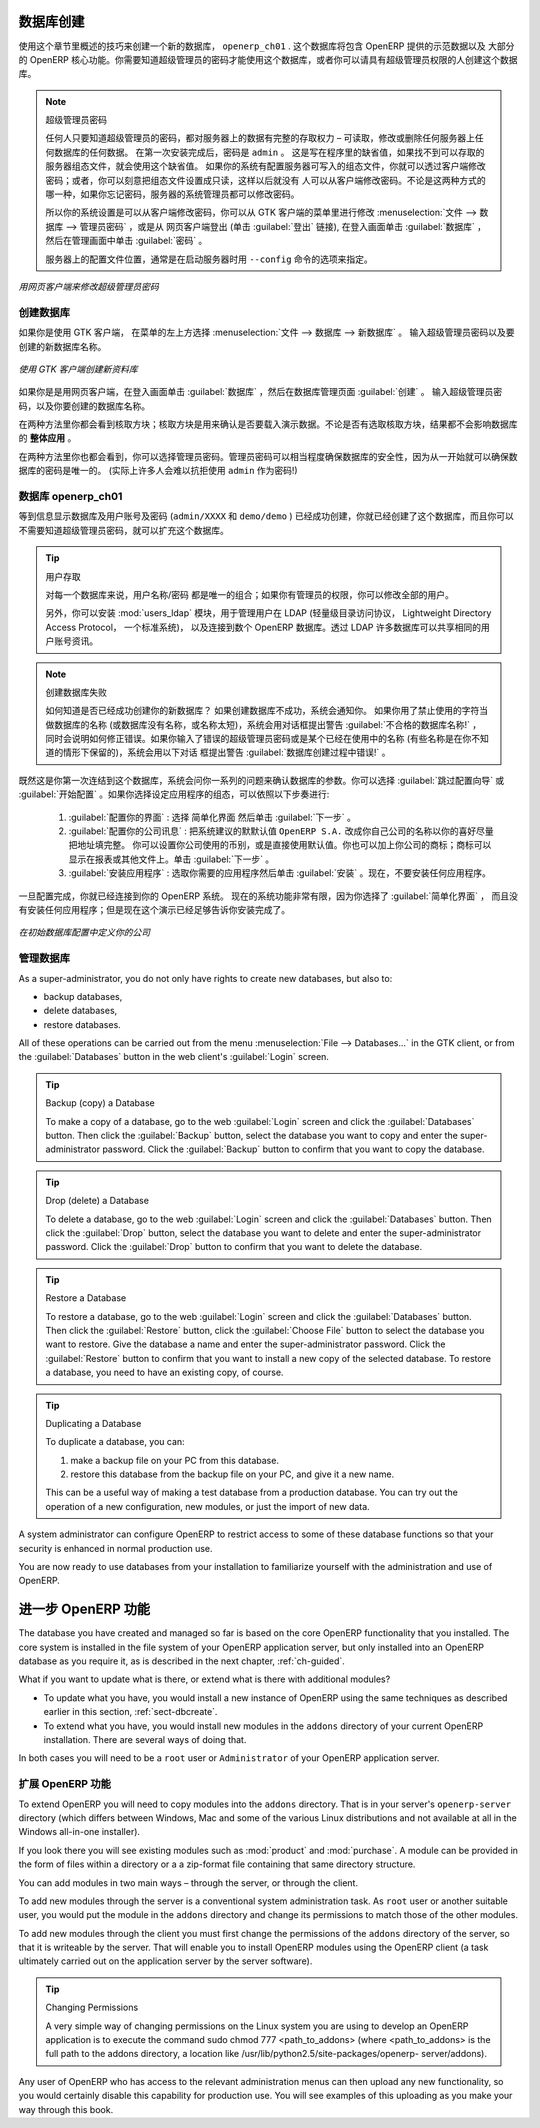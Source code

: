 .. i18n: .. index::
.. i18n:    single: database; create
.. i18n:    single: database
..

.. index::
   single: database; create
   single: database

.. i18n: .. _sect-dbcreate:
.. i18n: 
.. i18n: Database Creation
.. i18n: =================
..

.. _sect-dbcreate:

数据库创建
==========

.. i18n: Use the technique outlined in this section to create a new database, \ ``openerp_ch01`` \. This
.. i18n: database will contain the demonstration data provided with OpenERP and a large proportion of the
.. i18n: core OpenERP functionality. You will need to know your super administrator password for this – or
.. i18n: you will have to find somebody who does have it to create this database.
..

使用这个章节里概述的技巧来创建一个新的数据库， \ ``openerp_ch01`` \. 这个数据库将包含 OpenERP 提供的示范数据以及
大部分的 OpenERP 核心功能。你需要知道超级管理员的密码才能使用这个数据库，或者你可以请具有超级管理员权限的人创建这个数据库。

.. i18n: .. index::
.. i18n:    single: password; super-administrator
.. i18n:    single: password; superadmin
..

.. index::
   single: password; super-administrator
   single: password; superadmin

.. i18n: .. note:: The Super-administrator Password
.. i18n: 
.. i18n:    Anyone who knows the super-administrator password has complete access to the data on the server
.. i18n:    – able to read, change and delete any of the data in any of the databases there.
.. i18n: 
.. i18n:    After first installation, the password is ``admin``. This is the hard-coded default, and
.. i18n:    is used if there is no accessible server configuration file. If your system has been 
.. i18n:    set up so that the server configuration file can be written to by the server, then
.. i18n:    you can change the password through the client. Or you could deliberately make the 
.. i18n:    configuration file read-only so that there is no prospect of changing it from the client.
.. i18n:    Either way, a server systems administrator can change it if you forget it.
.. i18n:    
.. i18n:    So if your system is set to allow it, you can change the superadmin password through the GTK client
.. i18n:    from the menu :menuselection:`File --> Databases --> Administrator Password`, or through the
.. i18n:    web client by logging out (click the :guilabel:`Logout` link), clicking :guilabel:`Databases` on the
.. i18n:    login screen, and then clicking the :guilabel:`Password` button on the Management screen. 
.. i18n:    
.. i18n:    The location of the server configuration file is typically defined by starting the server with 
.. i18n:    the ``--config`` command line option.
..

.. note:: 超级管理员密码

   任何人只要知道超级管理员的密码，都对服务器上的数据有完整的存取权力 – 可读取，修改或删除任何服务器上任何数据库的任何数据。
   在第一次安装完成后，密码是 ``admin`` 。 这是写在程序里的缺省值，如果找不到可以存取的服务器组态文件，就会使用这个缺省值。
   如果你的系统有配置服务器可写入的组态文件，你就可以透过客户端修改密码；或者，你可以刻意把组态文件设置成只读，这样以后就没有
   人可以从客户端修改密码。不论是这两种方式的哪一种，如果你忘记密码，服务器的系统管理员都可以修改密码。
      
   所以你的系统设置是可以从客户端修改密码，你可以从 GTK 客户端的菜单里进行修改 :menuselection:`文件 --> 数据库 --> 管理员密码` ，或是从
   网页客户端登出 (单击 :guilabel:`登出` 链接), 在登入画面单击 :guilabel:`数据库` ，然后在管理画面中单击 :guilabel:`密码` 。 
   
   服务器上的配置文件位置，通常是在启动服务器时用 ``--config`` 命令的选项来指定。

.. i18n: .. figure:: images/change_superadmin_pwd.png
.. i18n:    :scale: 65
.. i18n:    :align: center
.. i18n: 
.. i18n:    *Changing the super-administrator password through the web client*
..

.. figure:: images/change_superadmin_pwd.png
   :scale: 65
   :align: center

   *用网页客户端来修改超级管理员密码*

.. i18n: .. _sect-creatingdb:
.. i18n: 
.. i18n: Creating the Database
.. i18n: ---------------------
..

.. _sect-creatingdb:

创建数据库
----------

.. i18n: If you are using the GTK client, choose :menuselection:`File --> Databases --> New database`  in
.. i18n: the menu at the top left. Enter the super-administrator password, then the name of the new database
.. i18n: you are creating.
..

如果你是使用 GTK 客户端， 在菜单的左上方选择 :menuselection:`文件 --> 数据库 --> 新数据库` 。
输入超级管理员密码以及要创建的新数据库名称。

.. i18n: .. figure:: images/create_new_db_GTK.png
.. i18n:    :scale: 75
.. i18n:    :align: center
.. i18n: 
.. i18n:    *Creating a new database through the GTK client*  
..

.. figure:: images/create_new_db_GTK.png
   :scale: 75
   :align: center

   *使用 GTK 客户端创建新资料库*  

.. i18n: If you are using the web client, click :guilabel:`Databases` on the login screen, then
.. i18n: :guilabel:`Create` on the database management page. Enter the super-administrator password, and the
.. i18n: name of the new database you are creating.
.. i18n:   
.. i18n: In both cases, you will see a checkbox that determines whether you load demonstration data or not.
.. i18n: The consequences of checking this box or not affect the **whole use** of this database.
..

如果你是是用网页客户端，在登入画面单击 :guilabel:`数据库` ，然后在数据库管理页面 :guilabel:`创建` 。
输入超级管理员密码，以及你要创建的数据库名称。
  
在两种方法里你都会看到核取方块；核取方块是用来确认是否要载入演示数据。不论是否有选取核取方块，结果都不会影响数据库的 **整体应用** 。

.. i18n: In both cases, you will also see that you can choose the Administrator password. This makes your 
.. i18n: database quite secure because you can ensure that it is unique from the outset.
.. i18n: (In fact many people find it hard to resist ``admin`` as their password!)
..

在两种方法里你也都会看到，你可以选择管理员密码。管理员密码可以相当程度确保数据库的安全性，因为从一开始就可以确保数据库的密码是唯一的。
(实际上许多人会难以抗拒使用 ``admin`` 作为密码!)

.. i18n: Database openerp_ch01
.. i18n: ---------------------
..

数据库 openerp_ch01
-------------------

.. i18n: .. index::
.. i18n:    pair: account; user
..

.. index::
   pair: account; user

.. i18n: Wait for the message showing that the database has been successfully created, along with the user
.. i18n: accounts and passwords (\ ``admin/XXXX``\   and \ ``demo/demo``\  ). Now that you have created this
.. i18n: database, you can extend it without having to know the super-administrator password.
..

等到信息显示数据库及用户账号及密码 (\ ``admin/XXXX``\   和 \ ``demo/demo``\  ) 已经成功创建，你就已经创建了这个数据库，而且你可以不需要知道超级管理员密码，就可以扩充这个数据库。

.. i18n: .. index::
.. i18n:    single: access; LDAP
.. i18n:    single: LDAP
.. i18n:    pair: password; username
.. i18n:    single: access; user
..

.. index::
   single: access; LDAP
   single: LDAP
   pair: password; username
   single: access; user

.. i18n: .. tip::   User Access
.. i18n: 
.. i18n: 	The combination of username/password is specific to a single database. If you have administrative
.. i18n: 	rights to a database you can modify all users.
.. i18n: 
.. i18n:  	.. index::
.. i18n: 	   single: module; users_ldap
.. i18n: 
.. i18n: 	Alternatively, you can install the :mod:`users_ldap` module, which manages the authentication of users
.. i18n: 	in LDAP (the Lightweight Directory Access Protocol, a standard system), and connect it to several
.. i18n: 	OpenERP databases. Using this, many databases can share the same user account details.
..

.. tip::   用户存取

	对每一个数据库来说，用户名称/密码 都是唯一的组合；如果你有管理员的权限，你可以修改全部的用户。

 	.. index::
	   single: module; users_ldap

	另外，你可以安装 :mod:`users_ldap` 模块，用于管理用户在 LDAP (轻量级目录访问协议， Lightweight Directory Access Protocol， 一个标准系统)，
        以及连接到数个 OpenERP 数据库。透过 LDAP 许多数据库可以共享相同的用户账号资讯。

.. i18n: .. note::  Failure to Create a Database
.. i18n: 
.. i18n: 	How do you know if you have successfully created your new database?
.. i18n: 	You are told if the database creation has been unsuccessful.
.. i18n: 	If you have entered a database name using prohibited characters (or no name, or too short a name),
.. i18n: 	you will be alerted by the dialog box :guilabel:`Bad database name!` explaining how to correct the error.
.. i18n: 	If you have entered the wrong super-administrator password or a name already in use
.. i18n: 	(some names can be reserved without your knowledge), you will be alerted by the dialog box
.. i18n: 	:guilabel:`Error during database creation!`.
..

.. note::  创建数据库失败

	如何知道是否已经成功创建你的新数据库？
	如果创建数据库不成功，系统会通知你。
	如果你用了禁止使用的字符当做数据库的名称 (或数据库没有名称，或名称太短)，系统会用对话框提出警告 :guilabel:`不合格的数据库名称!` ，
        同时会说明如何修正错误。如果你输入了错误的超级管理员密码或是某个已经在使用中的名称 (有些名称是在你不知道的情形下保留的)，系统会用以下对话
        框提出警告 :guilabel:`数据库创建过程中错误!` 。

.. i18n: Since this is the first time you have connected to this database, you will be asked a series of questions to
.. i18n: define the database parameters. You may choose to :guilabel:`Skip Configuration Wizards` or
.. i18n: :guilabel:`Start Configuration`. If you choose to configure your application, you may proceed with the
.. i18n: following steps:
..

既然这是你第一次连结到这个数据库，系统会问你一系列的问题来确认数据库的参数。你可以选择 :guilabel:`跳过配置向导` 或
:guilabel:`开始配置` 。如果你选择设定应用程序的组态，可以依照以下步奏进行:

.. i18n: 	#.  :guilabel:`Configure Your Interface` : select \ ``Simplified`` \ and click :guilabel:`Next`.
.. i18n: 
.. i18n: 	#.  :guilabel:`Configure Your Company Information` : replace the proposed default of \ ``OpenERP S.A.`` \
.. i18n: 	    by your own company name, complete as much of your address as you like. You can set the currency that
.. i18n: 	    your company uses or leave the default setting. You may also add your company logo which will
.. i18n: 	    be visible on reports and other documents. Click :guilabel:`Next`.
.. i18n: 
.. i18n: 	#.  :guilabel:`Install Applications` : check the applications you need and then click :guilabel:`Install`.
.. i18n: 	    For now, do not install any application.
..

	#.  :guilabel:`配置你的界面` : 选择 \ ``简单化界面`` \ 然后单击 :guilabel:`下一步` 。

	#.  :guilabel:`配置你的公司讯息` : 把系统建议的默默认值 \ ``OpenERP S.A.`` \ 改成你自己公司的名称以你的喜好尽量把地址填完整。 
	    你可以设置你公司使用的币别，或是直接使用默认值。你也可以加上你公司的商标；商标可以显示在报表或其他文件上。单击 :guilabel:`下一步` 。

	#.  :guilabel:`安装应用程序` : 选取你需要的应用程序然后单击 :guilabel:`安装` 。现在，不要安装任何应用程序。

.. i18n: Once configuration is complete, you are connected to your OpenERP system. Its functionality is very
.. i18n: limited because you have selected a :guilabel:`Simplified` interface with no application installed,
.. i18n: but this is sufficient to demonstrate that your installation is working.
..

一旦配置完成，你就已经连接到你的 OpenERP 系统。 现在的系统功能非常有限，因为你选择了 :guilabel:`简单化界面` ，
而且没有安装任何应用程序；但是现在这个演示已经足够告诉你安装完成了。

.. i18n: .. figure:: images/define_main_co_dlg.png
.. i18n:    :align: center
.. i18n:    :scale: 80
.. i18n: 
.. i18n:    *Defining your company during initial database configuration*
..

.. figure:: images/define_main_co_dlg.png
   :align: center
   :scale: 80

   *在初始数据库配置中定义你的公司*

.. i18n: .. index::
.. i18n:    single: database; manage
..

.. index::
   single: database; manage

.. i18n: .. _sect-dbmanage:
.. i18n: 
.. i18n: Managing Databases
.. i18n: ------------------
..

.. _sect-dbmanage:

管理数据库
----------

.. i18n: As a super-administrator, you do not only have rights to create new databases, but also to:
..

As a super-administrator, you do not only have rights to create new databases, but also to:

.. i18n: * backup databases,
.. i18n: 
.. i18n: * delete databases,
.. i18n: 
.. i18n: * restore databases.
..

* backup databases,

* delete databases,

* restore databases.

.. i18n: All of these operations can be carried out from the menu :menuselection:`File --> Databases...`
.. i18n: in the GTK client, or from the :guilabel:`Databases` button in the web client's 
.. i18n: :guilabel:`Login` screen.
..

All of these operations can be carried out from the menu :menuselection:`File --> Databases...`
in the GTK client, or from the :guilabel:`Databases` button in the web client's 
:guilabel:`Login` screen.

.. i18n: .. index::
.. i18n:    single: database; backup
..

.. index::
   single: database; backup

.. i18n: .. tip:: Backup (copy) a Database
.. i18n: 
.. i18n:         To make a copy of a database, go to the web :guilabel:`Login` screen and click the :guilabel:`Databases` button.
.. i18n:         Then click the :guilabel:`Backup` button, select the database you want to copy and enter the super-administrator
.. i18n: 	password. Click the :guilabel:`Backup` button to confirm that you want to copy the database.
..

.. tip:: Backup (copy) a Database

        To make a copy of a database, go to the web :guilabel:`Login` screen and click the :guilabel:`Databases` button.
        Then click the :guilabel:`Backup` button, select the database you want to copy and enter the super-administrator
	password. Click the :guilabel:`Backup` button to confirm that you want to copy the database.

.. i18n: .. index::
.. i18n:    single: database; drop
..

.. index::
   single: database; drop

.. i18n: .. tip:: Drop (delete) a Database
.. i18n: 
.. i18n:         To delete a database, go to the web :guilabel:`Login` screen and click the :guilabel:`Databases` button.
.. i18n:         Then click the :guilabel:`Drop` button, select the database you want to delete and enter the super-administrator
.. i18n: 	password. Click the :guilabel:`Drop` button to confirm that you want to delete the database.
..

.. tip:: Drop (delete) a Database

        To delete a database, go to the web :guilabel:`Login` screen and click the :guilabel:`Databases` button.
        Then click the :guilabel:`Drop` button, select the database you want to delete and enter the super-administrator
	password. Click the :guilabel:`Drop` button to confirm that you want to delete the database.

.. i18n: .. index::
.. i18n:    single: database; restore
..

.. index::
   single: database; restore

.. i18n: .. tip:: Restore a Database
.. i18n: 
.. i18n:         To restore a database, go to the web :guilabel:`Login` screen and click the :guilabel:`Databases` button.
.. i18n:         Then click the :guilabel:`Restore` button, click the :guilabel:`Choose File` button to select the database
.. i18n:         you want to restore. Give the database a name and enter the super-administrator	password.
.. i18n: 	Click the :guilabel:`Restore` button to confirm that you want to install a new copy of the selected database.
.. i18n: 	To restore a database, you need to have an existing copy, of course.
..

.. tip:: Restore a Database

        To restore a database, go to the web :guilabel:`Login` screen and click the :guilabel:`Databases` button.
        Then click the :guilabel:`Restore` button, click the :guilabel:`Choose File` button to select the database
        you want to restore. Give the database a name and enter the super-administrator	password.
	Click the :guilabel:`Restore` button to confirm that you want to install a new copy of the selected database.
	To restore a database, you need to have an existing copy, of course.

.. i18n: .. index::
.. i18n:    single: database; duplicate
..

.. index::
   single: database; duplicate

.. i18n: .. tip::   Duplicating a Database
.. i18n: 
.. i18n: 	To duplicate a database, you can:
.. i18n: 
.. i18n:         #. make a backup file on your PC from this database.
.. i18n: 
.. i18n:         #. restore this database from the backup file on your PC, and give it a new name.
.. i18n: 
.. i18n: 	This can be a useful way of making a test database from a production database. You can try out the
.. i18n: 	operation of a new configuration, new modules, or just the import of new data.
..

.. tip::   Duplicating a Database

	To duplicate a database, you can:

        #. make a backup file on your PC from this database.

        #. restore this database from the backup file on your PC, and give it a new name.

	This can be a useful way of making a test database from a production database. You can try out the
	operation of a new configuration, new modules, or just the import of new data.

.. i18n: .. index::
.. i18n:    single: access
..

.. index::
   single: access

.. i18n: A system administrator can configure OpenERP to restrict access to some of these database functions
.. i18n: so that your security is enhanced in normal production use.
..

A system administrator can configure OpenERP to restrict access to some of these database functions
so that your security is enhanced in normal production use.

.. i18n: You are now ready to use databases from your installation to familiarize yourself with the
.. i18n: administration and use of OpenERP.
..

You are now ready to use databases from your installation to familiarize yourself with the
administration and use of OpenERP.

.. i18n: New OpenERP Functionality
.. i18n: =========================
..

进一步 OpenERP 功能
===================

.. i18n: The database you have created and managed so far is based on the core OpenERP functionality that you
.. i18n: installed. The core system is installed in the file system of your OpenERP application server, but
.. i18n: only installed into an OpenERP database as you require it, as is described in the next chapter, :ref:`ch-guided`.
..

The database you have created and managed so far is based on the core OpenERP functionality that you
installed. The core system is installed in the file system of your OpenERP application server, but
only installed into an OpenERP database as you require it, as is described in the next chapter, :ref:`ch-guided`.

.. i18n: What if you want to update what is there, or extend what is there with additional modules?
..

What if you want to update what is there, or extend what is there with additional modules?

.. i18n: * To update what you have, you would install a new instance of OpenERP using the same techniques as
.. i18n:   described earlier in this section, :ref:`sect-dbcreate`.
.. i18n: 
.. i18n: * To extend what you have, you would install new modules in the ``addons`` directory of your current
.. i18n:   OpenERP installation. There are several ways of doing that.
..

* To update what you have, you would install a new instance of OpenERP using the same techniques as
  described earlier in this section, :ref:`sect-dbcreate`.

* To extend what you have, you would install new modules in the ``addons`` directory of your current
  OpenERP installation. There are several ways of doing that.

.. i18n: .. index::
.. i18n:    pair:  system; administrator
..

.. index::
   pair:  system; administrator

.. i18n: In both cases you will need to be a \ ``root`` \ user or \ ``Administrator`` \ of your
.. i18n: OpenERP application server.
..

In both cases you will need to be a \ ``root`` \ user or \ ``Administrator`` \ of your
OpenERP application server.

.. i18n: Extending OpenERP
.. i18n: -----------------
..

扩展 OpenERP 功能
-------------------

.. i18n: To extend OpenERP you will need to copy modules into the \ ``addons`` \ directory. That is in
.. i18n: your server's \ ``openerp-server`` \ directory (which differs between Windows, Mac and some of the
.. i18n: various Linux distributions and not available at all in the Windows all-in-one installer).
..

To extend OpenERP you will need to copy modules into the \ ``addons`` \ directory. That is in
your server's \ ``openerp-server`` \ directory (which differs between Windows, Mac and some of the
various Linux distributions and not available at all in the Windows all-in-one installer).

.. i18n: .. index::
.. i18n:    single: module; product
.. i18n:    single: module; purchase
..

.. index::
   single: module; product
   single: module; purchase

.. i18n: If you look there you will see existing modules such as :mod:`product` and :mod:`purchase`. A
.. i18n: module can be provided in the form of files within a directory or a a zip-format file containing
.. i18n: that same directory structure.
..

If you look there you will see existing modules such as :mod:`product` and :mod:`purchase`. A
module can be provided in the form of files within a directory or a a zip-format file containing
that same directory structure.

.. i18n: You can add modules in two main ways – through the server, or through the client.
..

You can add modules in two main ways – through the server, or through the client.

.. i18n: .. index::
.. i18n:    pair:  system; administration
..

.. index::
   pair:  system; administration

.. i18n: To add new modules through the server is a conventional system administration task. As \ ``root`` \
.. i18n: user or another suitable user, you would put the module in the \ ``addons`` \ directory and change its
.. i18n: permissions to match those of the other modules.
..

To add new modules through the server is a conventional system administration task. As \ ``root`` \
user or another suitable user, you would put the module in the \ ``addons`` \ directory and change its
permissions to match those of the other modules.

.. i18n: To add new modules through the client you must first change the permissions of the \ ``addons`` \
.. i18n: directory of the server, so that it is writeable by the server. That will enable you to install
.. i18n: OpenERP modules using the OpenERP client (a task ultimately carried out on the application
.. i18n: server by the server software).
..

To add new modules through the client you must first change the permissions of the \ ``addons`` \
directory of the server, so that it is writeable by the server. That will enable you to install
OpenERP modules using the OpenERP client (a task ultimately carried out on the application
server by the server software).

.. i18n: .. index::
.. i18n:    pair:  filesystem; permissions
..

.. index::
   pair:  filesystem; permissions

.. i18n: .. tip:: Changing Permissions
.. i18n: 
.. i18n: 	A very simple way of changing permissions on the Linux system you are using to develop an OpenERP
.. i18n: 	application is to execute the command sudo chmod 777 <path_to_addons> (where <path_to_addons> is
.. i18n: 	the full path to the addons directory, a location like /usr/lib/python2.5/site-packages/openerp-
.. i18n: 	server/addons).
..

.. tip:: Changing Permissions

	A very simple way of changing permissions on the Linux system you are using to develop an OpenERP
	application is to execute the command sudo chmod 777 <path_to_addons> (where <path_to_addons> is
	the full path to the addons directory, a location like /usr/lib/python2.5/site-packages/openerp-
	server/addons).

.. i18n: Any user of OpenERP who has access to the relevant administration menus can then upload any new
.. i18n: functionality, so you would certainly disable this capability for production use. You will see examples of
.. i18n: this uploading as you make your way through this book.
..

Any user of OpenERP who has access to the relevant administration menus can then upload any new
functionality, so you would certainly disable this capability for production use. You will see examples of
this uploading as you make your way through this book.

.. i18n: .. Copyright © Open Object Press. All rights reserved.
..

.. Copyright © Open Object Press. All rights reserved.

.. i18n: .. You may take electronic copy of this publication and distribute it if you don't
.. i18n: .. change the content. You can also print a copy to be read by yourself only.
..

.. You may take electronic copy of this publication and distribute it if you don't
.. change the content. You can also print a copy to be read by yourself only.

.. i18n: .. We have contracts with different publishers in different countries to sell and
.. i18n: .. distribute paper or electronic based versions of this book (translated or not)
.. i18n: .. in bookstores. This helps to distribute and promote the OpenERP product. It
.. i18n: .. also helps us to create incentives to pay contributors and authors using author
.. i18n: .. rights of these sales.
..

.. We have contracts with different publishers in different countries to sell and
.. distribute paper or electronic based versions of this book (translated or not)
.. in bookstores. This helps to distribute and promote the OpenERP product. It
.. also helps us to create incentives to pay contributors and authors using author
.. rights of these sales.

.. i18n: .. Due to this, grants to translate, modify or sell this book are strictly
.. i18n: .. forbidden, unless Tiny SPRL (representing Open Object Press) gives you a
.. i18n: .. written authorisation for this.
..

.. Due to this, grants to translate, modify or sell this book are strictly
.. forbidden, unless Tiny SPRL (representing Open Object Press) gives you a
.. written authorisation for this.

.. i18n: .. Many of the designations used by manufacturers and suppliers to distinguish their
.. i18n: .. products are claimed as trademarks. Where those designations appear in this book,
.. i18n: .. and Open Object Press was aware of a trademark claim, the designations have been
.. i18n: .. printed in initial capitals.
..

.. Many of the designations used by manufacturers and suppliers to distinguish their
.. products are claimed as trademarks. Where those designations appear in this book,
.. and Open Object Press was aware of a trademark claim, the designations have been
.. printed in initial capitals.

.. i18n: .. While every precaution has been taken in the preparation of this book, the publisher
.. i18n: .. and the authors assume no responsibility for errors or omissions, or for damages
.. i18n: .. resulting from the use of the information contained herein.
..

.. While every precaution has been taken in the preparation of this book, the publisher
.. and the authors assume no responsibility for errors or omissions, or for damages
.. resulting from the use of the information contained herein.

.. i18n: .. Published by Open Object Press, Grand Rosière, Belgium
..

.. Published by Open Object Press, Grand Rosière, Belgium
